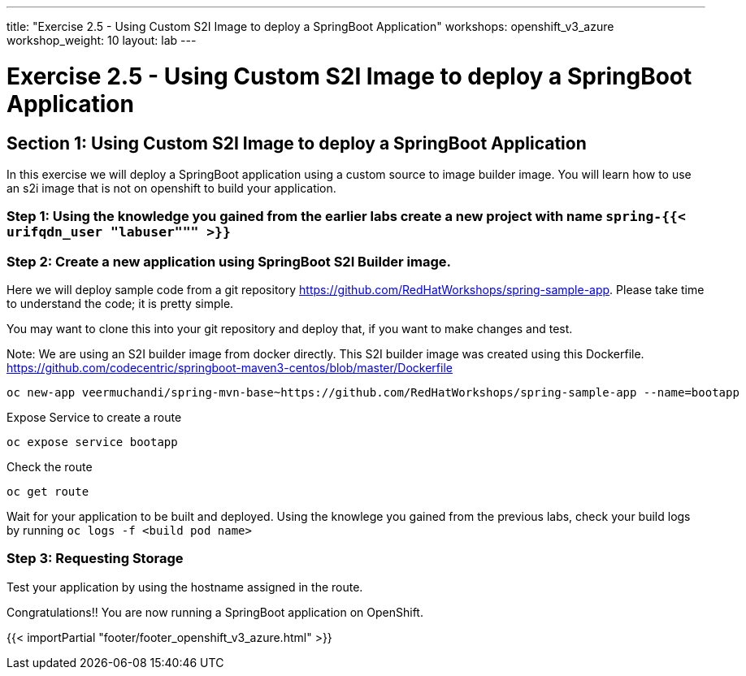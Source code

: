 ---
title: "Exercise 2.5 - Using Custom S2I Image to deploy a SpringBoot Application"
workshops: openshift_v3_azure
workshop_weight: 10
layout: lab
---

:domain_name: redhatgov.io
:icons: font
:imagesdir: /workshops/openshift_v3_azure/images


= Exercise 2.5 - Using Custom S2I Image to deploy a SpringBoot Application

== Section 1: Using Custom S2I Image to deploy a SpringBoot Application

In this exercise we will deploy a SpringBoot application using a custom source to image builder image. You will learn how to use an s2i image that is not on openshift to build your application.

=== Step 1: Using the knowledge you gained from the earlier labs create a new project with name `spring-{{< urifqdn_user "labuser""" >}}`

=== Step 2: Create a new application using SpringBoot S2I Builder image.

Here we will deploy sample code from a git repository https://github.com/RedHatWorkshops/spring-sample-app. Please take time to understand the code; it is pretty simple.

You may want to clone this into your git repository and deploy that, if you want to make changes and test.

Note: We are using an S2I builder image from docker directly. This S2I builder image was created using this Dockerfile. https://github.com/codecentric/springboot-maven3-centos/blob/master/Dockerfile

[source,bash]
----
oc new-app veermuchandi/spring-mvn-base~https://github.com/RedHatWorkshops/spring-sample-app --name=bootapp
----

Expose Service to create a route

[source,bash]
----
oc expose service bootapp
----

Check the route

[source,bash]
----
oc get route
----

Wait for your application to be built and deployed. Using the knowlege you gained from the previous labs, check your build logs by running `oc logs -f <build pod name>`

=== Step 3: Requesting Storage

Test your application by using the hostname assigned in the route.

Congratulations!! You are now running a SpringBoot application on OpenShift.

{{< importPartial "footer/footer_openshift_v3_azure.html" >}}

